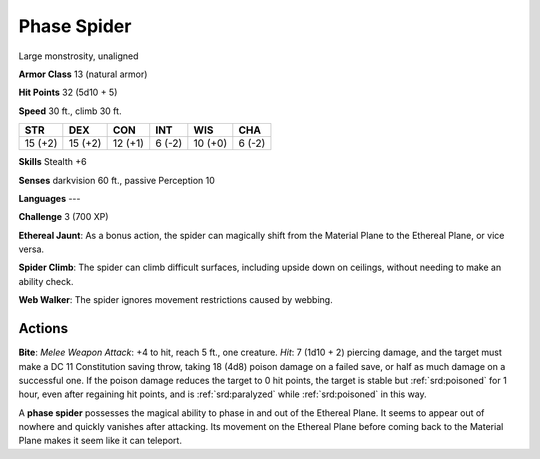 
.. _srd:phase-spider:

Phase Spider
------------

Large monstrosity, unaligned

**Armor Class** 13 (natural armor)

**Hit Points** 32 (5d10 + 5)

**Speed** 30 ft., climb 30 ft.

+-----------+-----------+-----------+----------+-----------+----------+
| STR       | DEX       | CON       | INT      | WIS       | CHA      |
+===========+===========+===========+==========+===========+==========+
| 15 (+2)   | 15 (+2)   | 12 (+1)   | 6 (-2)   | 10 (+0)   | 6 (-2)   |
+-----------+-----------+-----------+----------+-----------+----------+

**Skills** Stealth +6

**Senses** darkvision 60 ft., passive Perception 10

**Languages** ---

**Challenge** 3 (700 XP)

**Ethereal Jaunt**: As a bonus action, the spider can magically shift
from the Material Plane to the Ethereal Plane, or vice versa.

**Spider
Climb**: The spider can climb difficult surfaces, including upside down
on ceilings, without needing to make an ability check.

**Web Walker**:
The spider ignores movement restrictions caused by webbing.

Actions
~~~~~~~~~~~~~~~~~~~~~~~~~~~~~~~~~

**Bite**: *Melee Weapon Attack*: +4 to hit, reach 5 ft., one creature.
*Hit*: 7 (1d10 + 2) piercing damage, and the target must make a DC 11
Constitution saving throw, taking 18 (4d8) poison damage on a failed
save, or half as much damage on a successful one. If the poison damage
reduces the target to 0 hit points, the target is stable but :ref:`srd:poisoned`
for 1 hour, even after regaining hit points, and is :ref:`srd:paralyzed` while
:ref:`srd:poisoned` in this way.

A **phase spider** possesses the magical ability to phase in and out of
the Ethereal Plane. It seems to appear out of nowhere and quickly
vanishes after attacking. Its movement on the Ethereal Plane before
coming back to the Material Plane makes it seem like it can teleport.
